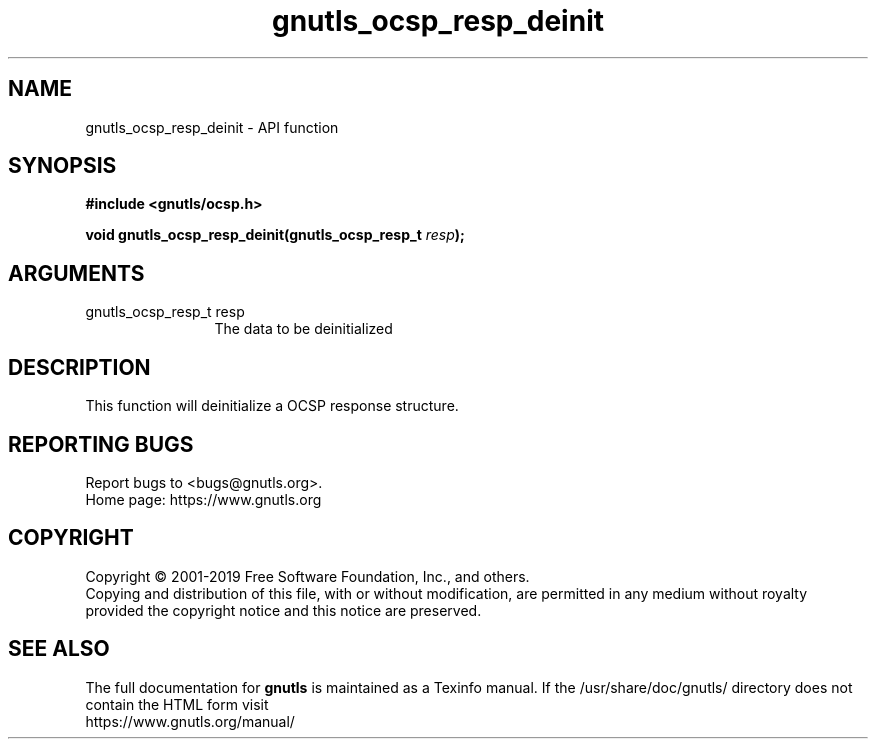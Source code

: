 .\" DO NOT MODIFY THIS FILE!  It was generated by gdoc.
.TH "gnutls_ocsp_resp_deinit" 3 "3.6.9" "gnutls" "gnutls"
.SH NAME
gnutls_ocsp_resp_deinit \- API function
.SH SYNOPSIS
.B #include <gnutls/ocsp.h>
.sp
.BI "void gnutls_ocsp_resp_deinit(gnutls_ocsp_resp_t " resp ");"
.SH ARGUMENTS
.IP "gnutls_ocsp_resp_t resp" 12
The data to be deinitialized
.SH "DESCRIPTION"
This function will deinitialize a OCSP response structure.
.SH "REPORTING BUGS"
Report bugs to <bugs@gnutls.org>.
.br
Home page: https://www.gnutls.org

.SH COPYRIGHT
Copyright \(co 2001-2019 Free Software Foundation, Inc., and others.
.br
Copying and distribution of this file, with or without modification,
are permitted in any medium without royalty provided the copyright
notice and this notice are preserved.
.SH "SEE ALSO"
The full documentation for
.B gnutls
is maintained as a Texinfo manual.
If the /usr/share/doc/gnutls/
directory does not contain the HTML form visit
.B
.IP https://www.gnutls.org/manual/
.PP
